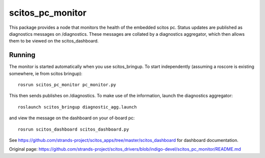 scitos\_pc\_monitor
===================

This package provides a node that monitors the health of the embedded
scitos pc. Status updates are published as diagnostics messages on
/diagnostics. These messages are collated by a diagnostics aggregator,
which then allows them to be viewed on the scitos\_dashboard.

Running
-------

The monitor is started automatically when you use scitos\_bringup. To
start independently (assuming a roscore is existing somewhere, ie from
scitos bringup):

::

    rosrun scitos_pc_monitor pc_monitor.py

This then sends publishes on /diagnostics. To make use of the
information, launch the diagnostics aggregator:

::

    roslaunch scitos_bringup diagnostic_agg.launch

and view the message on the dashboard on your of-board pc:

::

    rosrun scitos_dashboard scitos_dashboard.py

See
https://github.com/strands-project/scitos\_apps/tree/master/scitos\_dashboard
for dashboard documentation.


Original page: https://github.com/strands-project/scitos_drivers/blob/indigo-devel/scitos_pc_monitor/README.md